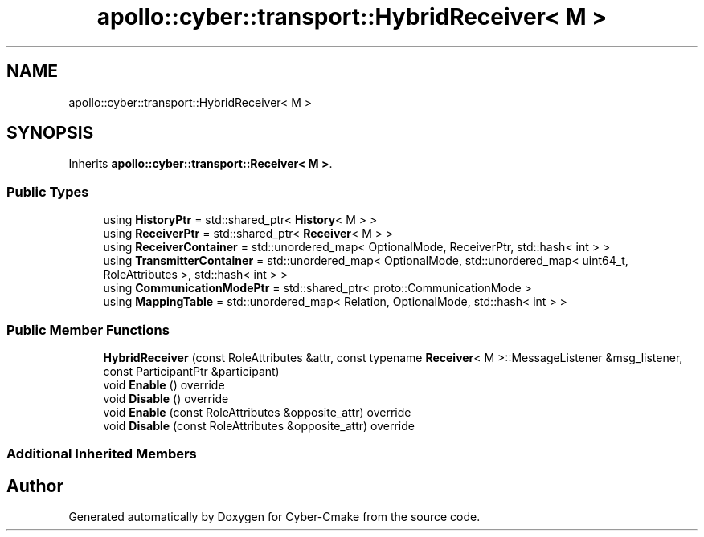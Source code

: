 .TH "apollo::cyber::transport::HybridReceiver< M >" 3 "Thu Aug 31 2023" "Cyber-Cmake" \" -*- nroff -*-
.ad l
.nh
.SH NAME
apollo::cyber::transport::HybridReceiver< M >
.SH SYNOPSIS
.br
.PP
.PP
Inherits \fBapollo::cyber::transport::Receiver< M >\fP\&.
.SS "Public Types"

.in +1c
.ti -1c
.RI "using \fBHistoryPtr\fP = std::shared_ptr< \fBHistory\fP< M > >"
.br
.ti -1c
.RI "using \fBReceiverPtr\fP = std::shared_ptr< \fBReceiver\fP< M > >"
.br
.ti -1c
.RI "using \fBReceiverContainer\fP = std::unordered_map< OptionalMode, ReceiverPtr, std::hash< int > >"
.br
.ti -1c
.RI "using \fBTransmitterContainer\fP = std::unordered_map< OptionalMode, std::unordered_map< uint64_t, RoleAttributes >, std::hash< int > >"
.br
.ti -1c
.RI "using \fBCommunicationModePtr\fP = std::shared_ptr< proto::CommunicationMode >"
.br
.ti -1c
.RI "using \fBMappingTable\fP = std::unordered_map< Relation, OptionalMode, std::hash< int > >"
.br
.in -1c
.SS "Public Member Functions"

.in +1c
.ti -1c
.RI "\fBHybridReceiver\fP (const RoleAttributes &attr, const typename \fBReceiver\fP< M >::MessageListener &msg_listener, const ParticipantPtr &participant)"
.br
.ti -1c
.RI "void \fBEnable\fP () override"
.br
.ti -1c
.RI "void \fBDisable\fP () override"
.br
.ti -1c
.RI "void \fBEnable\fP (const RoleAttributes &opposite_attr) override"
.br
.ti -1c
.RI "void \fBDisable\fP (const RoleAttributes &opposite_attr) override"
.br
.in -1c
.SS "Additional Inherited Members"


.SH "Author"
.PP 
Generated automatically by Doxygen for Cyber-Cmake from the source code\&.
